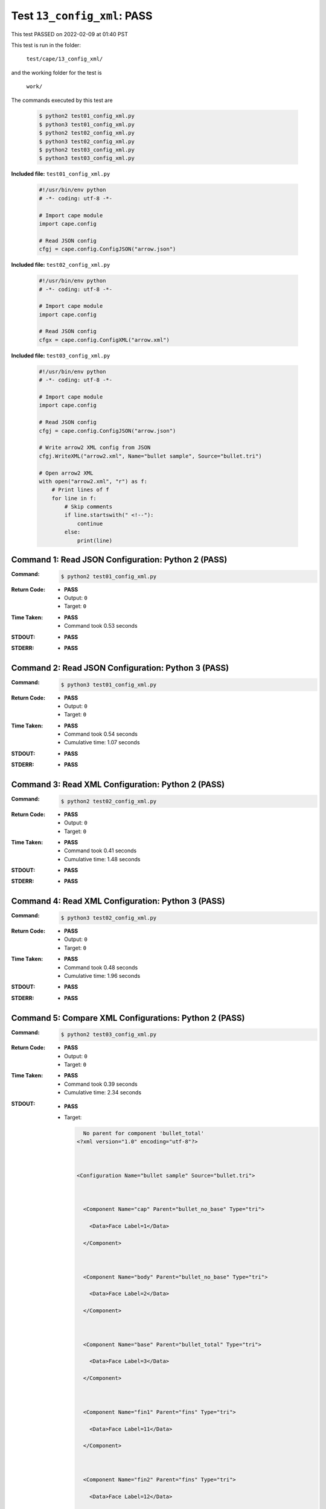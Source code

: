 
.. This documentation written by TestDriver()
   on 2022-02-09 at 01:40 PST

Test ``13_config_xml``: PASS
==============================

This test PASSED on 2022-02-09 at 01:40 PST

This test is run in the folder:

    ``test/cape/13_config_xml/``

and the working folder for the test is

    ``work/``

The commands executed by this test are

    .. code-block:: console

        $ python2 test01_config_xml.py
        $ python3 test01_config_xml.py
        $ python2 test02_config_xml.py
        $ python3 test02_config_xml.py
        $ python2 test03_config_xml.py
        $ python3 test03_config_xml.py

**Included file:** ``test01_config_xml.py``

    .. code-block:: python

        #!/usr/bin/env python
        # -*- coding: utf-8 -*-
        
        # Import cape module
        import cape.config
        
        # Read JSON config
        cfgj = cape.config.ConfigJSON("arrow.json")

**Included file:** ``test02_config_xml.py``

    .. code-block:: python

        #!/usr/bin/env python
        # -*- coding: utf-8 -*-
        
        # Import cape module
        import cape.config
        
        # Read JSON config
        cfgx = cape.config.ConfigXML("arrow.xml")

**Included file:** ``test03_config_xml.py``

    .. code-block:: python

        #!/usr/bin/env python
        # -*- coding: utf-8 -*-
        
        # Import cape module
        import cape.config
        
        # Read JSON config
        cfgj = cape.config.ConfigJSON("arrow.json")
        
        # Write arrow2 XML config from JSON
        cfgj.WriteXML("arrow2.xml", Name="bullet sample", Source="bullet.tri")
        
        # Open arrow2 XML
        with open("arrow2.xml", "r") as f:
            # Print lines of f
            for line in f:
                # Skip comments
                if line.startswith(" <!--"):
                    continue
                else:
                    print(line)

Command 1: Read JSON Configuration: Python 2 (PASS)
----------------------------------------------------

:Command:
    .. code-block:: console

        $ python2 test01_config_xml.py

:Return Code:
    * **PASS**
    * Output: ``0``
    * Target: ``0``
:Time Taken:
    * **PASS**
    * Command took 0.53 seconds
:STDOUT:
    * **PASS**
:STDERR:
    * **PASS**

Command 2: Read JSON Configuration: Python 3 (PASS)
----------------------------------------------------

:Command:
    .. code-block:: console

        $ python3 test01_config_xml.py

:Return Code:
    * **PASS**
    * Output: ``0``
    * Target: ``0``
:Time Taken:
    * **PASS**
    * Command took 0.54 seconds
    * Cumulative time: 1.07 seconds
:STDOUT:
    * **PASS**
:STDERR:
    * **PASS**

Command 3: Read XML Configuration: Python 2 (PASS)
---------------------------------------------------

:Command:
    .. code-block:: console

        $ python2 test02_config_xml.py

:Return Code:
    * **PASS**
    * Output: ``0``
    * Target: ``0``
:Time Taken:
    * **PASS**
    * Command took 0.41 seconds
    * Cumulative time: 1.48 seconds
:STDOUT:
    * **PASS**
:STDERR:
    * **PASS**

Command 4: Read XML Configuration: Python 3 (PASS)
---------------------------------------------------

:Command:
    .. code-block:: console

        $ python3 test02_config_xml.py

:Return Code:
    * **PASS**
    * Output: ``0``
    * Target: ``0``
:Time Taken:
    * **PASS**
    * Command took 0.48 seconds
    * Cumulative time: 1.96 seconds
:STDOUT:
    * **PASS**
:STDERR:
    * **PASS**

Command 5: Compare XML Configurations: Python 2 (PASS)
-------------------------------------------------------

:Command:
    .. code-block:: console

        $ python2 test03_config_xml.py

:Return Code:
    * **PASS**
    * Output: ``0``
    * Target: ``0``
:Time Taken:
    * **PASS**
    * Command took 0.39 seconds
    * Cumulative time: 2.34 seconds
:STDOUT:
    * **PASS**
    * Target:

      .. code-block:: none

          No parent for component 'bullet_total'
        <?xml version="1.0" encoding="utf-8"?>
        
        
        
        <Configuration Name="bullet sample" Source="bullet.tri">
        
        
        
          <Component Name="cap" Parent="bullet_no_base" Type="tri">
        
            <Data>Face Label=1</Data>
        
          </Component>
        
        
        
          <Component Name="body" Parent="bullet_no_base" Type="tri">
        
            <Data>Face Label=2</Data>
        
          </Component>
        
        
        
          <Component Name="base" Parent="bullet_total" Type="tri">
        
            <Data>Face Label=3</Data>
        
          </Component>
        
        
        
          <Component Name="fin1" Parent="fins" Type="tri">
        
            <Data>Face Label=11</Data>
        
          </Component>
        
        
        
          <Component Name="fin2" Parent="fins" Type="tri">
        
            <Data>Face Label=12</Data>
        
          </Component>
        
        
        
          <Component Name="fin3" Parent="fins" Type="tri">
        
            <Data>Face Label=13</Data>
        
          </Component>
        
        
        
          <Component Name="fin4" Parent="fins" Type="tri">
        
            <Data>Face Label=14</Data>
        
          </Component>
        
        
        
          <Component Name="bullet_no_base" Parent="bullet_total" Type="container">
        
          </Component>
        
        
        
          <Component Name="bullet_total" Type="container">
        
          </Component>
        
        
        
          <Component Name="fins" Parent="bullet_no_base" Type="container">
        
          </Component>
        
        
        
        </Configuration>
        
        

:STDERR:
    * **PASS**

Command 6: Compare XML Configurations: Python 3 (PASS)
-------------------------------------------------------

:Command:
    .. code-block:: console

        $ python3 test03_config_xml.py

:Return Code:
    * **PASS**
    * Output: ``0``
    * Target: ``0``
:Time Taken:
    * **PASS**
    * Command took 0.48 seconds
    * Cumulative time: 2.82 seconds
:STDOUT:
    * **PASS**
    * Target:

      .. code-block:: none

          No parent for component 'bullet_total'
        <?xml version="1.0" encoding="utf-8"?>
        
        
        
        <Configuration Name="bullet sample" Source="bullet.tri">
        
        
        
          <Component Name="cap" Parent="bullet_no_base" Type="tri">
        
            <Data>Face Label=1</Data>
        
          </Component>
        
        
        
          <Component Name="body" Parent="bullet_no_base" Type="tri">
        
            <Data>Face Label=2</Data>
        
          </Component>
        
        
        
          <Component Name="base" Parent="bullet_total" Type="tri">
        
            <Data>Face Label=3</Data>
        
          </Component>
        
        
        
          <Component Name="fin1" Parent="fins" Type="tri">
        
            <Data>Face Label=11</Data>
        
          </Component>
        
        
        
          <Component Name="fin2" Parent="fins" Type="tri">
        
            <Data>Face Label=12</Data>
        
          </Component>
        
        
        
          <Component Name="fin3" Parent="fins" Type="tri">
        
            <Data>Face Label=13</Data>
        
          </Component>
        
        
        
          <Component Name="fin4" Parent="fins" Type="tri">
        
            <Data>Face Label=14</Data>
        
          </Component>
        
        
        
          <Component Name="bullet_no_base" Parent="bullet_total" Type="container">
        
          </Component>
        
        
        
          <Component Name="bullet_total" Type="container">
        
          </Component>
        
        
        
          <Component Name="fins" Parent="bullet_no_base" Type="container">
        
          </Component>
        
        
        
        </Configuration>
        
        

:STDERR:
    * **PASS**

